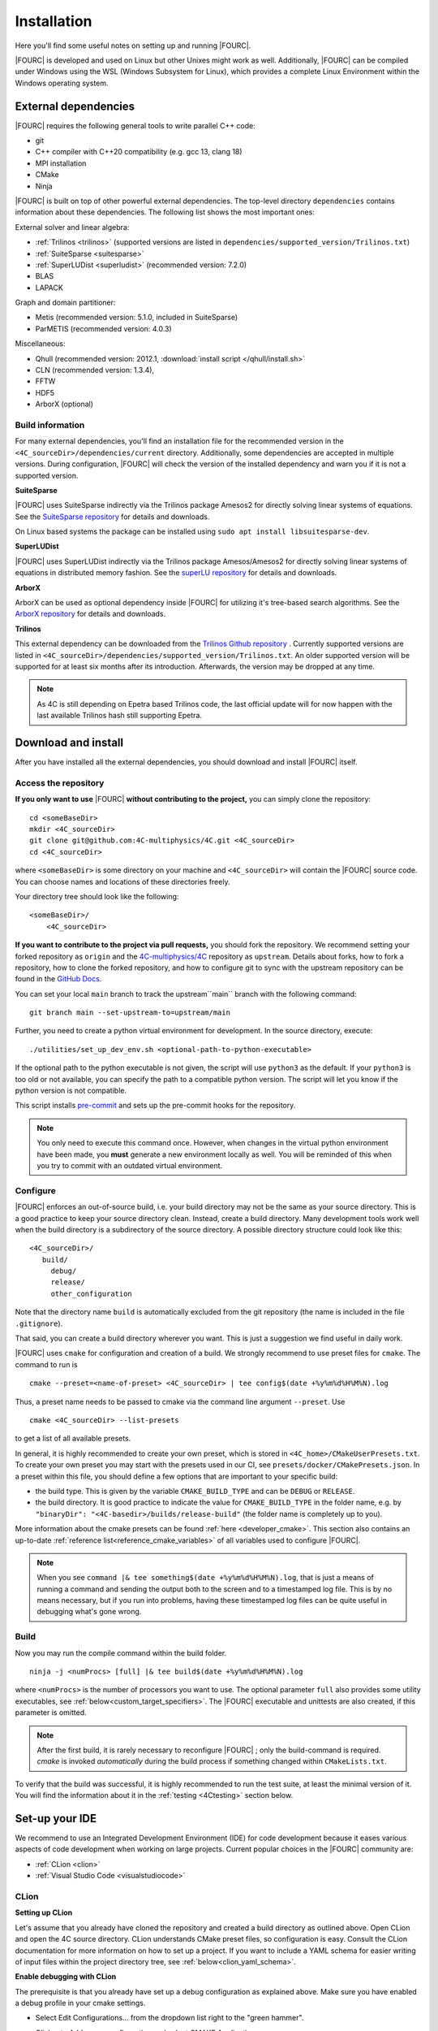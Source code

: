 .. _installation:

Installation
============

Here you'll find some useful notes on setting up and running |FOURC|.

|FOURC| is developed and used on Linux but other Unixes might work as well.
Additionally, |FOURC| can be compiled under Windows using the WSL (Windows Subsystem for Linux),
which provides a complete Linux Environment within the Windows operating system.

.. _external-dependencies:

External dependencies
---------------------

|FOURC| requires the following general tools to write parallel C++ code:

- git
- C++ compiler with C++20 compatibility (e.g. gcc 13, clang 18)
- MPI installation
- CMake
- Ninja

|FOURC| is built on top of other powerful external dependencies.
The top-level directory ``dependencies`` contains information about these dependencies.
The following list shows the most important ones:

External solver and linear algebra:

- :ref:`Trilinos <trilinos>` (supported versions are listed in ``dependencies/supported_version/Trilinos.txt``)
- :ref:`SuiteSparse <suitesparse>`
- :ref:`SuperLUDist <superludist>` (recommended version: 7.2.0)
- BLAS
- LAPACK

Graph and domain partitioner:

- Metis (recommended version: 5.1.0, included in SuiteSparse)
- ParMETIS (recommended version: 4.0.3)

Miscellaneous:

- Qhull (recommended version: 2012.1, :download:`install script </qhull/install.sh>`
- CLN (recommended version: 1.3.4),
- FFTW
- HDF5
- ArborX (optional)

Build information
~~~~~~~~~~~~~~~~~

For many external dependencies, you'll find an installation file for the recommended version in the ``<4C_sourceDir>/dependencies/current`` directory.
Additionally, some dependencies are accepted in multiple versions. During configuration, |FOURC| will check the version of the installed dependency
and warn you if it is not a supported version.

.. _suitesparse:

**SuiteSparse**

|FOURC| uses SuiteSparse indirectly via the Trilinos package Amesos2 for directly solving linear systems of equations.
See the `SuiteSparse repository <https://github.com/DrTimothyAldenDavis/SuiteSparse>`_ for details and downloads.

On Linux based systems the package can be installed using ``sudo apt install libsuitesparse-dev``.

.. _superludist:

**SuperLUDist**

|FOURC| uses SuperLUDist indirectly via the Trilinos package Amesos/Amesos2 for directly solving linear systems of equations in distributed memory fashion.
See the `superLU repository <https://github.com/xiaoyeli/superlu_dist>`_ for details and downloads.

**ArborX**

ArborX can be used as optional dependency inside |FOURC| for utilizing it's tree-based search algorithms.
See the `ArborX repository <https://github.com/arborx/ArborX>`_ for details and downloads.

.. _trilinos:

**Trilinos**

This external dependency can be downloaded from the `Trilinos Github repository <https://github.com/trilinos/Trilinos>`_ .
Currently supported versions are listed in ``<4C_sourceDir>/dependencies/supported_version/Trilinos.txt``. An older supported version will be supported for at least six months after its introduction. Afterwards, the version may be dropped at any time.

.. note:: As 4C is still depending on Epetra based Trilinos code, the last official update will for now happen with the last available Trilinos hash still supporting Epetra.

.. _4Cinstallation:

Download and install
--------------------

After you have installed all the external dependencies, you should download and install |FOURC| itself.

Access the repository
~~~~~~~~~~~~~~~~~~~~~~~~~~~~~

**If you only want to use** |FOURC| **without contributing to the project,** you can simply clone the repository:

::

    cd <someBaseDir>
    mkdir <4C_sourceDir>
    git clone git@github.com:4C-multiphysics/4C.git <4C_sourceDir>
    cd <4C_sourceDir>

where ``<someBaseDir>`` is some directory on your machine and ``<4C_sourceDir>`` will contain the |FOURC| source code.
You can choose names and locations of these directories freely.

Your directory tree should look like the following::

    <someBaseDir>/
        <4C_sourceDir>

**If you want to contribute to the project via pull requests,** you should fork the repository.
We recommend setting your forked repository as ``origin`` and the `4C-multiphysics/4C  <https://github.com/4C-multiphysics/4C>`_ repository as ``upstream``.
Details about forks, how to fork a repository, how to clone the forked repository,
and how to configure git to sync with the upstream repository can be found in the `GitHub Docs <https://docs.github.com/en/pull-requests/collaborating-with-pull-requests/working-with-forks/fork-a-repo>`_.

You can set your local ``main`` branch to track the upstream``main`` branch with the following command::

     git branch main --set-upstream-to=upstream/main

Further, you need to create a python virtual environment for development.
In the source directory, execute::

    ./utilities/set_up_dev_env.sh <optional-path-to-python-executable>

If the optional path to the python executable is not given, the script will use ``python3`` as the default. If your
``python3`` is too old or not available, you can specify the path to a compatible python version. The script will let
you know if the python version is not compatible.

This script installs `pre-commit <https://pre-commit.com/>`_ and sets up the pre-commit hooks for the repository.

.. note::

    You only need to execute this command once.
    However, when changes in the virtual python environment have been made, you **must** generate a new environment locally as well.
    You will be reminded of this when you try to commit with an outdated virtual environment.

.. _installation_configure:

Configure
~~~~~~~~~

|FOURC| enforces an out-of-source build, i.e. your build directory may not be the same as your source directory.
This is a good practice to keep your source directory clean. Instead, create a build directory.
Many development tools work well when the build directory is a subdirectory of the source directory.
A possible directory structure could look like this::

    <4C_sourceDir>/
       build/
         debug/
         release/
         other_configuration

Note that the directory name ``build`` is automatically excluded from the git repository (the name is included in the file ``.gitignore``).

That said, you can create a build directory wherever you want. This is just a suggestion we find useful in daily work.

|FOURC| uses ``cmake`` for configuration and creation of a build. We strongly recommend to use preset files for ``cmake``.
The command to run is

::

    cmake --preset=<name-of-preset> <4C_sourceDir> | tee config$(date +%y%m%d%H%M%N).log

Thus, a preset name needs to be passed to cmake via the command line argument ``--preset``.
Use

::

    cmake <4C_sourceDir> --list-presets

to get a list of all available presets.

In general, it is highly recommended to create your own preset, which is stored in ``<4C_home>/CMakeUserPresets.txt``.
To create your own preset you may start with the presets used in our CI, see ``presets/docker/CMakePresets.json``.
In a preset within this file, you should define a few options that are important to your specific build:

- the build type. This is given by the variable ``CMAKE_BUILD_TYPE`` and can be ``DEBUG`` or ``RELEASE``.
- the build directory. It is good practice to indicate the value for ``CMAKE_BUILD_TYPE`` in the folder name, e.g. by
  ``"binaryDir": "<4C-basedir>/builds/release-build"`` (the folder name is completely up to you).

More information about the cmake presets can be found :ref:`here <developer_cmake>`.
This section also contains an up-to-date :ref:`reference list<reference_cmake_variables>` of all variables used to configure |FOURC|.


.. note::

    When you see ``command |& tee something$(date +%y%m%d%H%M%N).log``,
    that is just a means of running a command and sending the output both to the screen and to a timestamped log file.
    This is by no means necessary, but if you run into problems, having these timestamped log files can be quite useful in debugging what's gone wrong.

Build
~~~~~

Now you may run the compile command within the build folder.

::

    ninja -j <numProcs> [full] |& tee build$(date +%y%m%d%H%M%N).log


where ``<numProcs>`` is the number of processors you want to use.
The optional parameter ``full`` also provides some utility executables, see :ref:`below<custom_target_specifiers>`.
The |FOURC| executable and unittests are also created, if this parameter is omitted.

.. note::

    After the first build, it is rarely necessary to reconfigure |FOURC| ; only the build-command is required.
    `cmake` is invoked *automatically* during the build process if something changed within ``CMakeLists.txt``.

To verify that the build was successful, it is highly recommended to run the test suite,
at least the minimal version of it.
You will find the information about it in the :ref:`testing <4Ctesting>` section below.

.. _set-up-your-ide:

Set-up your IDE
----------------

We recommend to use an Integrated Development Environment (IDE) for code development
because it eases various aspects of code development when working on large projects.
Current popular choices in the |FOURC| community are:

- :ref:`CLion <clion>`
- :ref:`Visual Studio Code <visualstudiocode>`

.. _clion:

CLion
~~~~~~

**Setting up CLion**

Let's assume that you already have cloned the repository and created a build directory as outlined above.
Open CLion and open the 4C source directory. CLion understands CMake preset files, so configuration is easy.
Consult the CLion documentation for more information on how to set up a project.
If you want to include a YAML schema for easier writing of input files within the project directory tree, see :ref:`below<clion_yaml_schema>`.

**Enable debugging with CLion**

The prerequisite is that you already have set up a debug configuration as explained above.
Make sure you have enabled a debug profile in your cmake settings.

- Select Edit Configurations... from the dropdown list right to the "green hammer".
- Click + to Add a new configuration and select CMAKE Application:

    - Enter a descriptive Name

        - serial debugging:

            - Select 4C from the dropdown menu for both Target and Executable

        - parallel debugging:

            - Select 4C from the dropdown menu for Target
            - Enter ``<PathToMpirun>/mpirun`` to Executable (find with ``which mpirun`` in console)
            - Add the arguments for mpirun:
              ``-np <NumberOfProcesses> <PathTo4C-debug>/4C <PathToTest/TestFile> <OutputPreFix>``

    - Add any other parameters you need for the program to run (for example, the input file name and the output basename) to the arguments.
    - Enter the path you want to run the program in (maybe the one where your input file is located) to Working directory
    - Remove everything in Before launch and click ok

- Select the created configuration from the dropdown list
- Click on the green beetle in the toolbar to start a debug run.

The program will run until it reaches the end, a breakpoint, or a segmentation fault.

.. _clion_yaml_schema:

**Adding yaml Schema to CLion**

In order to use the Yaml schema in CLion, which simplifies editing |FOURC| input files significantly,
add a JSON schema file, which is automatically created during the build process, to your configuration.

1. In File :math:`\to` Settings, search for "JSON schema", which will bring you to **JSON Schema Mappings**.
2. Add a new entry by clicking on the "+" sign.
3. Give it a descriptive name.
4. Select the Schema file ``4C_schema.json`` from your local build directory.
5. Select Schema version *JSON Schema v4*.
6. Add the file name pattern ``*.4C.yaml``, to which this schema is applied.

Note that this Schema is only valid for the current project, that is, only files in this directory tree are recognized.


.. _visualstudiocode:

Visual Studio Code
~~~~~~~~~~~~~~~~~~~

`Visual Studio Code <https://code.visualstudio.com/>`_ is a code editor optimized for building and debugging modern web and cloud applications.
It can also be used for developing |FOURC|.
Visual Studio Code can connect to a remote computer so you can work on your home computer via SSH, see `here <https://code.visualstudio.com/docs/remote/remote-overview>`_.
If you want to include a YAML schema for easier writing of input files within the project directory tree, see :ref:`below<vscode_yaml_schema>`.


**Setting up VS Code**

Let's assume that you already have cloned the repository, created a build directory and created your own CMakeUserPreset.json as outlined above.
To include the |FOURC| source code into VS Code and enable VS Code to build |FOURC|, follow these steps:

#. Install C/C++ extension for VS Code
#. Install cmake extension for VS Code
#. Open folder with source code of |FOURC|
#. Select cmake preset of your choice

**Setting up VS Code for Remote Development**

Start from scratch without doing the instructions from above. Do not clone your repository on your local machine, all files remain on the remote machine)
Steps to do on your (remote) workstation:

#. Install VS Code

Steps to do on your local machine:

#. Install VS Code
#. Install Remote development pack plugin on your local machine: <https://marketplace.visualstudio.com/items?itemName=ms-vscode-remote.vscode-remote-extensionpack>
#. Add your remote workstation over the ssh connection via the Remote Explorer (one icon on the left side)
#. connect to your remote workstation
#. Install C/C++ extension via GUI (will install it on your local and remote computer)
#. Open |FOURC| source directory and start coding

**Clangd Language Server (Clang-tidy)**

To profit from clang-tidy (and many more features like cross-references, refactorings, code completion, navigation, find unused includes),
there is an vs code extension that enables clangd for VS Code.
For a full list of features see here: <https://clangd.llvm.org/features.html>

.. figure:: /_assets/vscode-clangd.png
   :alt: Screenshot of the clangd capability for VS Code
   :width: 100%

*Setup*

#. Install extension clangd from the marketspace: <https://marketplace.visualstudio.com/items?itemName=llvm-vs-code-extensions.vscode-clangd>
#. add a .clangd configuration file in your source directory. An example could look like this:

::

    CompileFlags:
        CompilationDatabase: /path/to/build_directory  # update this to your configuration
        Compiler: /usr/bin/mpic++
        Add: [-I/usr/lib/x86_64-linux-gnu/openmpi/include/openmpi, -I/usr/lib/x86_64-linux-gnu/openmpi/include, -pthread, -L/usr/lib/x86_64-linux-gnu/openmpi/lib, -lmpi_cxx, -lmpi] # take this from mpic++ --showme
    Index:
        Background: Build
    Diagnostics:
        UnusedIncludes: Strict

**Debugging with VS Code**

If you want to use VS Code for debugging, you need to add debugging configurations in .vscode/launch.jsonand a debug version of |FOURC|.
In the following, the following folder structure is assumed:

- `<4C-sourcedir>`: Path to the source files
- `<4C-debug-execdir>`: Path to the debug build version
- `<4C-problemdir>`: Path to the run directory

In the following, different configuration examples are given.
They have to be placed in .vscode/launch.json in the configurations-list.

*Debugging a serial run*

::

    {
        "name": "Debug input file",
        "type": "cppdbg",
        "request": "launch",
        "program": "<4C-debug-execdir>/4C",
        "args": ["/path/to/inputfile", "<4C-problemdir>/xxx"],
        "cwd": "<4C-problemdir>",
        "setupCommands": [
            { "text": "handle SIGPIPE nostop noprint pass", "description": "ignore SIGPIPE", "ignoreFailures": true }
        ]
    }


*Debugging a serial restart*

::

    {
        "name": "Debug input file from restart",
        "type": "cppdbg",
        "request": "launch",
        "program": "<4C-debug-execdir>/build_debug/4C",
        "args": [
            "/path/to/inputfile",
            "<4C-problemdir>/xxxx"
            "restart=1",
            "restartfrom=<4C-problemdir>/xxx"
        ],
        "cwd": "<4C-problemdir>",
        "setupCommands": [
            { "text": "handle SIGPIPE nostop noprint pass", "description": "ignore SIGPIPE", "ignoreFailures": true }
        ]
    }

*Debugging a unit test*

::

    {
        "name": "Unit test",
        "type": "cppdbg",
        "request": "launch",
        "program": "<4C-debug-execdir>/Unittests/unittests",
        "args": [
            "Mat::Elastic::CoupAnisoExpoAnisotropyExtension_TestSuite"
        ],
        "cwd": "<4C-problemdir>",
    }

*Debugging a MPI application*

All-Stop mode

This mode is the "normal" mode. On a breakpoint, all processes make a pause.

::

    {
        "name": "Debug MPI input file (all stop)",
        "type": "cppdbg",
        "request": "launch",
        "program": "/usr/lib64/openmpi/bin/mpirun",
        "args": [
            "-np",
            "3", // specify number of mpi ranks here
            "<4C-debug-execdir>/4C",
            "/path/to/inputfile",
            "<4C-problemdir>/xxx",
        ],
        "cwd": "<4C-problemdir>",
        "setupCommands": [
            {
                "description": "On a fork, keep gdb attached to both processes.",
                "text": "-gdb-set detach-on-fork off",
                "ignoreFailures": false
            },
            {
                "text": "-gdb-set schedule-multiple on",
                "ignoreFailures": false
            }
        ]
    }

Tracking down race conditions

With this method, you have control to each processor during the execution.
However, you have to attach each processor manually.
Start |FOURC| with the following command in an extra terminal:

::

    ~/build_debug$ mpirun -np 2 ./4C <input> <output> --interactive
    Global rank 0 with PID 17235 on helmholtz.lnm.mw.tum.de is ready for attach
    Global rank 1 with PID 17236 on helmholtz.lnm.mw.tum.de is ready for attach

    ** Enter a character to continue >

In the output, you see for each mpi rank the respective process id.
Now you can attach gdb to each process with the following configuration:

::

    {
        "name": "Attach gdb",
        "type": "cppdbg",
        "request": "attach",
        "program": "<4C-debug-execdir>/4C",
        "processId": "${command:pickProcess}",
        "MIMode": "gdb"
    }

Start it two times and choose in the prompt the respective process id.
Wait until both instances are connected and then start the computation by pressing any key in the 4C terminal.

.. _vscode_yaml_schema:

**Adding yaml Schema to VS Code**

In order to use the Yaml schema in VS Code, which simplifies editing |FOURC|  input files significantly, is done in two steps.configure

1. Install the official YAML by Red Hat extension within VS Code

2. Goto file :math:`\to` Preferences :math:`\to` Settings

   Search for "schemas".
   You'll find the entry **JSON: Schemas** containing the link *Edit in settings.json*; click on it.

   In the ``setting.json`` file, you might have entries already; add the following entry to the main dictionary
   (adjust the directory of the json file to your build directory, where this file is located):

   ::

       "yaml.schemas": {
         "<path_to>/4C_schema.json": "*.4C.yaml",
       },

The schema is now automatically applied on Yaml files that end with ``.4C.yaml``.

Since the ``settings.json`` file is by default stored in ``$HOME/.config/Code/User``,
it affects all files with the respective suffix that you open with VS Code, not only those in the |FOURC| project directory.

.. _build4Cwithcustomtargets:

Build |FOURC| with custom targets
-----------------------------------

Above it was shown how to build all executables that come with |FOURC|.
However, one can also build just a subset or even specific libraries.
The command to build |FOURC| these specific targets is:

::

    ninja -j <numProcs> <customTarget>

where ``<numProcs>`` denotes the number of processors and ``<customTarget>`` the target you want to build (see below).

.. _custom_target_specifiers:

Custom target specifiers
~~~~~~~~~~~~~~~~~~~~~~~~

|FOURC| offers a variety of additional target specifiers <customTarget> (defined in ``CMakeLists.txt``) that can be used within the build command.
Here's a list of all valid custom target specifiers with a brief explanation:

Executables:

- ``4C`` generate the main |FOURC| executable only
- ``post_processor`` build the post-filters only
- ``post_monitor`` build a nodal data extraction application
- ``full`` generate all executable targets of |FOURC|

Documentation (for the documentation to be generated, you have to set the respective cmake variables in the presets file described :ref:`above<installation_configure>`):

- ``documentation`` create the main documentation (set ``FOUR_C_ENABLE_DOCUMENTATION=ON`` in the presets)
- ``doxygen`` create the (developer-oriented) Doxygen documentation (set ``FOUR_C_ENABLE_DOXYGEN=ON`` in the presets)

.. note::

    When omitting the custom target specifier in the build command, the default specifier 4C is used.


Installing |FOURC| for use in other projects
------------------------------------------------

|FOURC| can be installed the same way as any typical CMake project. In your CMake preset, set the ``CMAKE_INSTALL_PREFIX`` to the desired location.
Then, run the install command:

::

    ninja install

This will install |FOURC| in the specified location. You can then use the installed |FOURC| in another CMake project by finding it with the `find_package` command:

.. code-block:: cmake

    find_package(4C REQUIRED CONFIG HINTS <path-to-4C-installation>)

    # Link against the 4C library which was found by find_package.
    # This pulls in all the necessary dependencies and headers.
    target_link_libraries(<your-target> PRIVATE 4C::lib4C)

